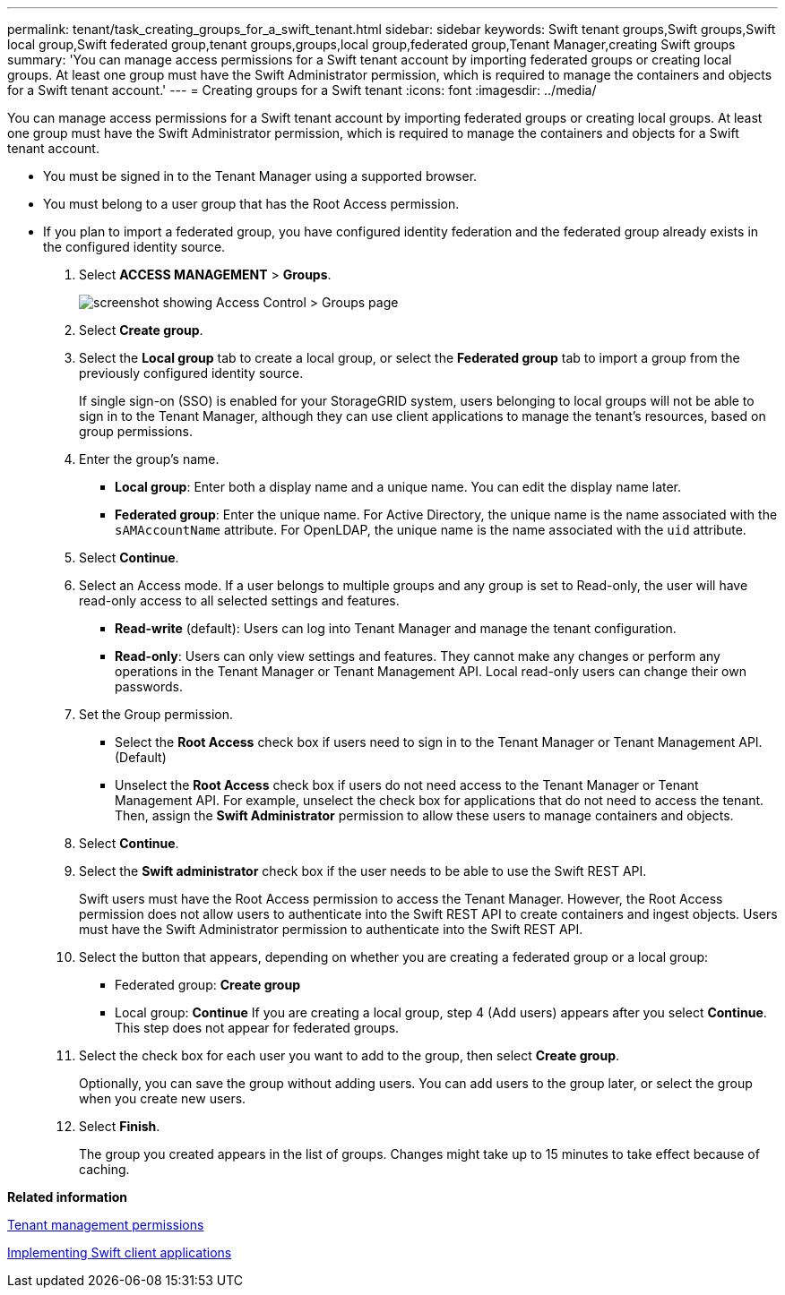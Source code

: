---
permalink: tenant/task_creating_groups_for_a_swift_tenant.html
sidebar: sidebar
keywords: Swift tenant groups,Swift groups,Swift local group,Swift federated group,tenant groups,groups,local group,federated group,Tenant Manager,creating Swift groups
summary: 'You can manage access permissions for a Swift tenant account by importing federated groups or creating local groups. At least one group must have the Swift Administrator permission, which is required to manage the containers and objects for a Swift tenant account.'
---
= Creating groups for a Swift tenant
:icons: font
:imagesdir: ../media/

[.lead]
You can manage access permissions for a Swift tenant account by importing federated groups or creating local groups. At least one group must have the Swift Administrator permission, which is required to manage the containers and objects for a Swift tenant account.

* You must be signed in to the Tenant Manager using a supported browser.
* You must belong to a user group that has the Root Access permission.
* If you plan to import a federated group, you have configured identity federation and the federated group already exists in the configured identity source.

. Select *ACCESS MANAGEMENT* > *Groups*.
+
image::../media/tenant_add_groups_example.png[screenshot showing Access Control > Groups page]

. Select *Create group*.
. Select the *Local group* tab to create a local group, or select the *Federated group* tab to import a group from the previously configured identity source.
+
If single sign-on (SSO) is enabled for your StorageGRID system, users belonging to local groups will not be able to sign in to the Tenant Manager, although they can use client applications to manage the tenant's resources, based on group permissions.

. Enter the group's name.
 ** *Local group*: Enter both a display name and a unique name. You can edit the display name later.
 ** *Federated group*: Enter the unique name. For Active Directory, the unique name is the name associated with the `sAMAccountName` attribute. For OpenLDAP, the unique name is the name associated with the `uid` attribute.
. Select *Continue*.
. Select an Access mode. If a user belongs to multiple groups and any group is set to Read-only, the user will have read-only access to all selected settings and features.
 ** *Read-write* (default): Users can log into Tenant Manager and manage the tenant configuration.
 ** *Read-only*: Users can only view settings and features. They cannot make any changes or perform any operations in the Tenant Manager or Tenant Management API. Local read-only users can change their own passwords.
. Set the Group permission.
 ** Select the *Root Access* check box if users need to sign in to the Tenant Manager or Tenant Management API. (Default)
 ** Unselect the *Root Access* check box if users do not need access to the Tenant Manager or Tenant Management API. For example, unselect the check box for applications that do not need to access the tenant. Then, assign the *Swift Administrator* permission to allow these users to manage containers and objects.
. Select *Continue*.
. Select the *Swift administrator* check box if the user needs to be able to use the Swift REST API.
+
Swift users must have the Root Access permission to access the Tenant Manager. However, the Root Access permission does not allow users to authenticate into the Swift REST API to create containers and ingest objects. Users must have the Swift Administrator permission to authenticate into the Swift REST API.

. Select the button that appears, depending on whether you are creating a federated group or a local group:
 ** Federated group: *Create group*
 ** Local group: *Continue*
If you are creating a local group, step 4 (Add users) appears after you select *Continue*. This step does not appear for federated groups.
. Select the check box for each user you want to add to the group, then select *Create group*.
+
Optionally, you can save the group without adding users. You can add users to the group later, or select the group when you create new users.

. Select *Finish*.
+
The group you created appears in the list of groups. Changes might take up to 15 minutes to take effect because of caching.

*Related information*

xref:concept_tenant_management_permissions.adoc[Tenant management permissions]

http://docs.netapp.com/sgws-115/topic/com.netapp.doc.sg-swift/home.html[Implementing Swift client applications]

